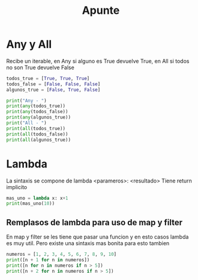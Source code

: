 #+TITLE: Apunte

* Any y All
Recibe un iterable, en Any si alguno es True devuelve True, en All si todos no son True devuelve False
#+BEGIN_SRC python :results output
todos_true = [True, True, True]
todos_false = [False, False, False]
algunos_true = [False, True, False]

print("Any - ")
print(any(todos_true))
print(any(todos_false))
print(any(algunos_true))
print("All - ")
print(all(todos_true))
print(all(todos_false))
print(all(algunos_true))
#+END_SRC

#+RESULTS:
: Any -
: True
: False
: True
: All -
: True
: False
: False
* Lambda
La sintaxis se compone de lambda <parameros>: <resultado>
Tiene return implicito
#+BEGIN_SRC python :results output
mas_uno = lambda x: x+1
print(mas_uno(10))
#+END_SRC

#+RESULTS:
: 11
** Remplasos de lambda para uso de map y filter
En map y filter se les tiene que pasar una funcion y en esto casos lambda es muy
util.
Pero existe una sintaxis mas bonita para esto tambien
#+BEGIN_SRC python :results output
numeros = [1, 2, 3, 4, 5, 6, 7, 8, 9, 10]
print([n + 1 for n in numeros])
print([n for n in numeros if n > 5])
print([n + 2 for n in numeros if n > 5])
#+END_SRC

#+RESULTS:
: [2, 3, 4, 5, 6, 7, 8, 9, 10, 11]
: [6, 7, 8, 9, 10]
: [8, 9, 10, 11, 12]
